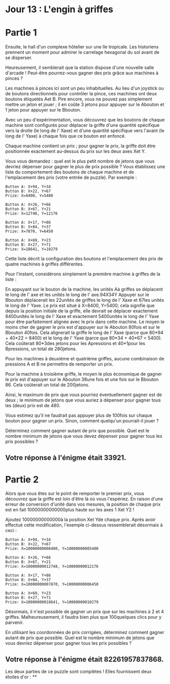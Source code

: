 * Jour 13 : L'engin à griffes 

* Partie 1
Ensuite, le hall d'un complexe hôtelier sur une île tropicale. Les historiens prennent un moment pour admirer le carrelage hexagonal du sol avant de se disperser.

Heureusement, il semblerait que la station dispose d'une nouvelle salle d'arcade ! Peut-être pourrez-vous gagner des prix grâce aux machines à pinces ?

Les machines à pinces ici sont un peu inhabituelles. Au lieu d'un joystick ou de boutons directionnels pour contrôler la pince, ces machines ont deux boutons étiquetés Aet B. Pire encore, vous ne pouvez pas simplement mettre un jeton et jouer ; il en coûte 3 jetons pour appuyer sur le Abouton et 1 jeton pour appuyer sur le Bbouton.

Avec un peu d'expérimentation, vous découvrez que les boutons de chaque machine sont configurés pour déplacer la griffe d'une quantité spécifique vers la droite (le long de l' Xaxe) et d'une quantité spécifique vers l'avant (le long de l' Yaxe) à chaque fois que ce bouton est enfoncé.

Chaque machine contient un prix ; pour gagner le prix, la griffe doit être positionnée exactement au-dessus du prix sur les deux axes Xet Y.

Vous vous demandez : quel est le plus petit nombre de jetons que vous devriez dépenser pour gagner le plus de prix possible ? Vous établissez une liste du comportement des boutons de chaque machine et de l'emplacement des prix (votre entrée de puzzle). Par exemple :
#+begin_example
Button A: X+94, Y+34
Button B: X+22, Y+67
Prize: X=8400, Y=5400

Button A: X+26, Y+66
Button B: X+67, Y+21
Prize: X=12748, Y=12176

Button A: X+17, Y+86
Button B: X+84, Y+37
Prize: X=7870, Y=6450

Button A: X+69, Y+23
Button B: X+27, Y+71
Prize: X=18641, Y=10279
#+end_example
Cette liste décrit la configuration des boutons et l'emplacement des prix de quatre machines à griffes différentes.

Pour l'instant, considérons simplement la première machine à griffes de la liste :

En appuyant sur le bouton de la machine, les unités Aà griffes se déplacent le long de l' axe et les unités le long de l' axe.94X34Y
Appuyer sur le Bbouton déplacerait les 22unités de griffes le long de l' Xaxe et 67les unités le long de l' Yaxe.
Le prix est situé à X=8400, Y=5400; cela signifie que depuis la position initiale de la griffe, elle devrait se déplacer exactement 8400unités le long de l' Xaxe et exactement 5400unités le long de l' Yaxe pour être parfaitement alignée avec le prix dans cette machine.
Le moyen le moins cher de gagner le prix est d'appuyer sur le Abouton 80fois et sur le Bbouton 40fois. Cela alignerait la griffe le long de l' Xaxe (parce que 80*94 + 40*22 = 8400) et le long de l' Yaxe (parce que 80*34 + 40*67 = 5400). Cela coûterait 80*3des jetons pour les Apressions et 40*1pour les Bpressions, un total de 280jetons.

Pour les machines à deuxième et quatrième griffes, aucune combinaison de pressions A et B ne permettra de remporter un prix.

Pour la machine à troisième griffe, le moyen le plus économique de gagner le prix est d'appuyer sur le Abouton 38une fois et une fois sur le Bbouton 86. Cela coûterait un total de 200jetons.

Ainsi, le maximum de prix que vous pourriez éventuellement gagner est de deux ; le minimum de jetons que vous auriez à dépenser pour gagner tous les (deux) prix est de 480.

Vous estimez qu'il ne faudrait pas appuyer plus de 100fois sur chaque bouton pour gagner un prix. Sinon, comment quelqu'un pourrait-il jouer ?

Déterminez comment gagner autant de prix que possible. Quel est le nombre minimum de jetons que vous devez dépenser pour gagner tous les prix possibles ?

** Votre réponse à l'énigme était 33921.




* Partie 2

Alors que vous êtes sur le point de remporter le premier prix, vous découvrez que la griffe est loin d'être là où vous l'espériez. En raison d'une erreur de conversion d'unité dans vos mesures, la position de chaque prix est en fait 10000000000000plus haute sur les axes 1 Xet Y2 !

Ajoutez 10000000000000à la position Xet Yde chaque prix. Après avoir effectué cette modification, l'exemple ci-dessus ressemblerait désormais à ceci :
#+begin_example
Button A: X+94, Y+34
Button B: X+22, Y+67
Prize: X=10000000008400, Y=10000000005400

Button A: X+26, Y+66
Button B: X+67, Y+21
Prize: X=10000000012748, Y=10000000012176

Button A: X+17, Y+86
Button B: X+84, Y+37
Prize: X=10000000007870, Y=10000000006450

Button A: X+69, Y+23
Button B: X+27, Y+71
Prize: X=10000000018641, Y=10000000010279
#+end_example
Désormais, il n'est possible de gagner un prix que sur les machines à 2 et 4 griffes. Malheureusement, il faudra bien plus que 100quelques clics pour y parvenir.

En utilisant les coordonnées de prix corrigées, déterminez comment gagner autant de prix que possible. Quel est le nombre minimum de jetons que vous devriez dépenser pour gagner tous les prix possibles ?

** Votre réponse à l'énigme était 82261957837868.

Les deux parties de ce puzzle sont complètes ! Elles fournissent deux étoiles d'or : **
